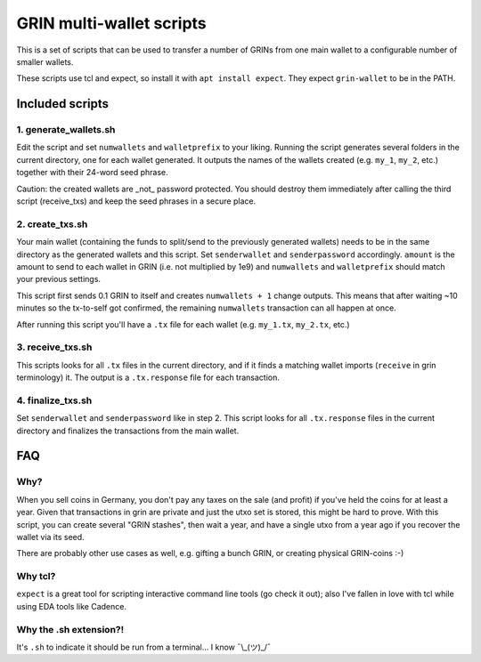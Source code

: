 GRIN multi-wallet scripts
=========================

This is a set of scripts that can be used to transfer a number of
GRINs from one main wallet to a configurable number of smaller
wallets.

These scripts use tcl and expect, so install it with ``apt install
expect``. They expect ``grin-wallet`` to be in the PATH.


Included scripts
----------------

1. generate_wallets.sh
^^^^^^^^^^^^^^^^^^^^^^

Edit the script and set ``numwallets`` and ``walletprefix`` to your
liking. Running the script generates several folders in the current
directory, one for each wallet generated. It outputs the names of the
wallets created (e.g. ``my_1``, ``my_2``, etc.) together with their
24-word seed phrase.

Caution: the created wallets are _not_ password protected. You should
destroy them immediately after calling the third script (receive_txs)
and keep the seed phrases in a secure place.


2. create_txs.sh
^^^^^^^^^^^^^^^^
Your main wallet (containing the funds to split/send to the previously
generated wallets) needs to be in the same directory as the generated
wallets and this script. Set ``senderwallet`` and ``senderpassword``
accordingly. ``amount`` is the amount to send to each wallet in GRIN
(i.e. not multiplied by 1e9) and ``numwallets`` and ``walletprefix``
should match your previous settings.

This script first sends 0.1 GRIN to itself and creates ``numwallets +
1`` change outputs. This means that after waiting ~10 minutes so the
tx-to-self got confirmed, the remaining ``numwallets`` transaction can
all happen at once.

After running this script you'll have a ``.tx`` file for each wallet
(e.g. ``my_1.tx``, ``my_2.tx``, etc.)


3. receive_txs.sh
^^^^^^^^^^^^^^^^^
This scripts looks for all ``.tx`` files in the current directory, and
if it finds a matching wallet imports (``receive`` in grin
terminology) it. The output is a ``.tx.response`` file for each
transaction.


4. finalize_txs.sh
^^^^^^^^^^^^^^^^^^
Set ``senderwallet`` and ``senderpassword`` like in step 2. This
script looks for all ``.tx.response`` files in the current directory
and finalizes the transactions from the main wallet.


FAQ
---

Why?
^^^^
When you sell coins in Germany, you don't pay any taxes on the sale
(and profit) if you've held the coins for at least a year. Given that
transactions in grin are private and just the utxo set is stored, this
might be hard to prove. With this script, you can create several "GRIN
stashes", then wait a year, and have a single utxo from a year ago if
you recover the wallet via its seed.

There are probably other use cases as well, e.g. gifting a bunch GRIN,
or creating physical GRIN-coins :-)


Why tcl?
^^^^^^^^
``expect`` is a great tool for scripting interactive command line
tools (go check it out); also I've fallen in love with tcl while using
EDA tools like Cadence.


Why the .sh extension?!
^^^^^^^^^^^^^^^^^^^^^^^
It's ``.sh`` to indicate it should be run from a terminal... I know
¯\\_(ツ)_/¯
